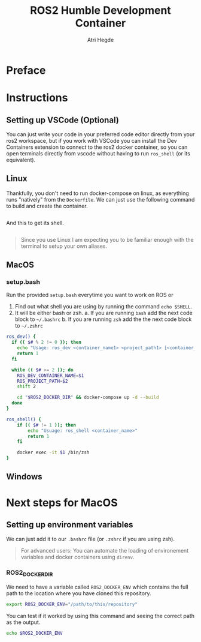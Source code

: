 [[Build Status][https://img.shields.io/github/actions/workflow/status/hegde-atri/ros2-docker/docker-publish.yml.svg]]
#+title: ROS2 Humble Development Container
#+author: Atri Hegde

* Preface

* Instructions
** Setting up VSCode (Optional)

You can just write your code in your preferred code editor directly from your ros2 workspace, but if you work with VSCode you can install the Dev Containers extension to connect to the ros2 docker container, so you can open terminals directly from vscode without having to run =ros_shell= (or its equivalent).

** Linux

Thankfully, you don't need to run docker-compose on linux, as everything runs "natively" from the =Dockerfile=. We can just use the following command to build and create the container.

#+begin_src bash

#+end_src

And this to get its shell.

#+begin_src bash

#+end_src

#+begin_quote
Since you use Linux I am expecting you to be familiar enough with the terminal to setup your own aliases.
#+end_quote

** MacOS


*** setup.bash
Run the provided =setup.bash= everytime you want to work on ROS or

1. Find out what shell you are using by running the command =echo $SHELL=.
2. It will be either bash or zsh.
   a. If you are running =bash= add the next code block to =~/.bashrc=
   b. If you are running =zsh= add the the next code block to =~/.zshrc=

#+begin_src bash
ros_dev() {
  if (( $# % 2 != 0 )); then
    echo "Usage: ros_dev <container_name1> <project_path1> [<container_name2> <project_path2> ...]"
    return 1
  fi

  while (( $# >= 2 )); do
    ROS_DEV_CONTAINER_NAME=$1
    ROS_PROJECT_PATH=$2
    shift 2

    cd "$ROS2_DOCKER_DIR" && docker-compose up -d --build
  done
}

ros_shell() {
    if (( $# != 1 )); then
        echo "Usuage: ros_shell <container_name>"
        return 1
    fi

    docker exec -it $1 /bin/zsh
}
#+end_src


** Windows


* Next steps for MacOS

** Setting up environment variables

We can just add it to our =.bashrc= file (or =.zshrc= if you are using zsh).

#+begin_quote
For advanced users: You can automate the loading of environement variables and docker containers using =direnv=.
#+end_quote

*** ROS2_DOCKER_DIR

We need to have a variable called =ROS2_DOCKER_ENV= which contains the full path to the location where you have cloned this repository.

#+begin_src bash
export ROS2_DOCKER_ENV="/path/to/this/repository"
#+end_src

You can test if it worked by using this command and seeing the correct path as the output.

#+begin_src bash
echo $ROS2_DOCKER_ENV
#+end_src
